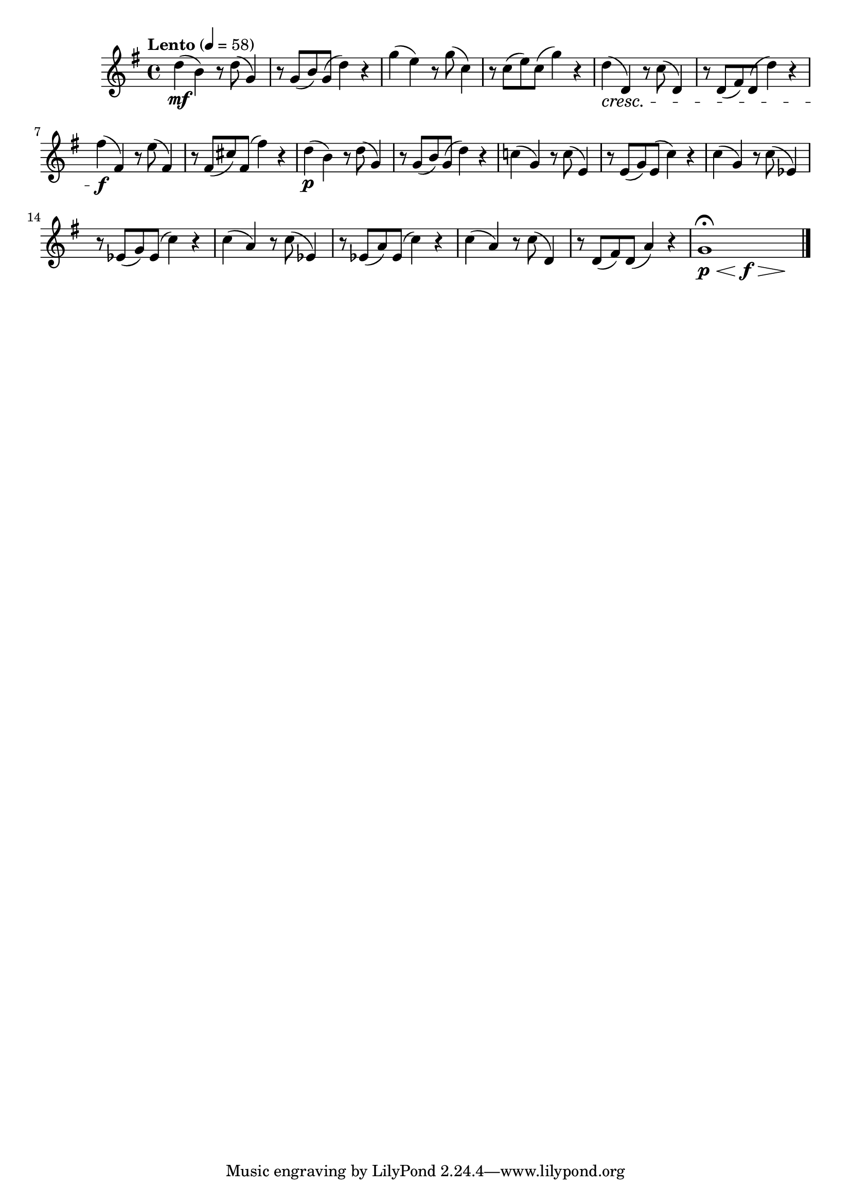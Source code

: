\version "2.24.0"

\relative {
  \language "english"

  \transposition f

  \tempo "Lento" 4=58

  \key g \major
  \time 4/4

  d''4( \mf b) r8 d( g,4) |
  r8 g( b) g( d'4) r |
  g4( e) r8 g( c,4) |
  r8 c( e) c( g'4) r |
  d4( \cresc d,) r8 c'( d,4) |
  r8 d( f-sharp) d( d'4) r |
  f-sharp4( \f f-sharp,) r8 e'( f-sharp,4) |
  r8 f-sharp( c-sharp') f-sharp,( f-sharp'4) r |

  d4( \p b) r8 d( g,4) |
  r8 g( b) g( d'4) r |
  c!4( g) r8 c( e,4) |
  r8 e( g) e( c'4) r |
  c4( g) r8 c( e-flat,4) |
  r8 e-flat( g) e-flat( c'4) r |
  c4( a) r8 c( e-flat,4) |
  r8 e-flat( a) e-flat( c'4) r |
  c4( a) r8 c( d,4) |
  r8 d( f-sharp) d( a'4) r |
  <<
    { g1\fermata }
    {
      \override Hairpin.minimum-length = #6
      s4*2/3 \p \< s \f \> s \!
      \revert Hairpin.minimum-length
    }
  >> | \bar "|."
}
